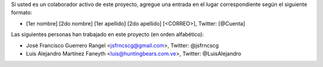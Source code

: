 Si usted es un colaborador activo de este proyecto, agregue una entrada en el lugar correspondiente según el siguiente formato:

- [1er nombre] [2do nombre] [1er apellido] [2do apellido] [<CORREO>], Twitter: [@Cuenta]


Las siguientes personas han trabajado en este proyecto (en orden alfabético):

- José Francisco Guerrero Rangel <jsfrncscg@gmail.com>, Twitter: @jsfrncscg
- Luis Alejandro Martínez Faneyth <luis@huntingbears.com.ve>, Twitter: @LuisAlejandro


